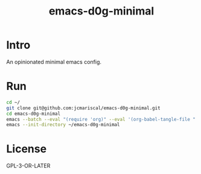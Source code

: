 #+title: emacs-d0g-minimal

* Intro

An opinionated minimal emacs config.

* Run

#+begin_src bash
cd ~/
git clone git@github.com:jcmariscal/emacs-d0g-minimal.git
cd emacs-d0g-minimal
emacs --batch --eval "(require 'org)" --eval '(org-babel-tangle-file "./src/config.org")")'
emacs --init-directory ~/emacs-d0g-minimal
#+end_src

* License
GPL-3-OR-LATER
